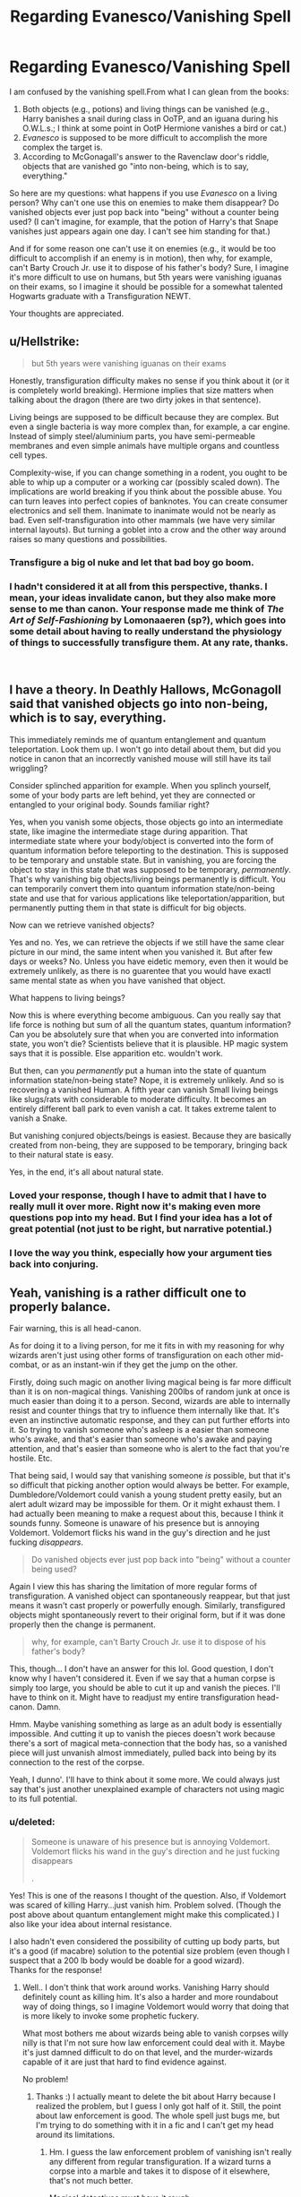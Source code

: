 #+TITLE: Regarding Evanesco/Vanishing Spell

* Regarding Evanesco/Vanishing Spell
:PROPERTIES:
:Score: 15
:DateUnix: 1551219264.0
:DateShort: 2019-Feb-27
:FlairText: Discussion
:END:
I am confused by the vanishing spell.From what I can glean from the books:

1. Both objects (e.g., potions) and living things can be vanished (e.g., Harry banishes a snail during class in OoTP, and an iguana during his O.W.L.s.; I think at some point in OotP Hermione vanishes a bird or cat.)
2. /Evanesco/ is supposed to be more difficult to accomplish the more complex the target is.
3. According to McGonagall's answer to the Ravenclaw door's riddle, objects that are vanished go "into non-being, which is to say, everything."

So here are my questions: what happens if you use /Evanesco/ on a living person? Why can't one use this on enemies to make them disappear? Do vanished objects ever just pop back into "being" without a counter being used? (I can't imagine, for example, that the potion of Harry's that Snape vanishes just appears again one day. I can't see him standing for that.)

And if for some reason one can't use it on enemies (e.g., it would be too difficult to accomplish if an enemy is in motion), then why, for example, can't Barty Crouch Jr. use it to dispose of his father's body? Sure, I imagine it's more difficult to use on humans, but 5th years were vanishing iguanas on their exams, so I imagine it should be possible for a somewhat talented Hogwarts graduate with a Transfiguration NEWT.

Your thoughts are appreciated.


** u/Hellstrike:
#+begin_quote
  but 5th years were vanishing iguanas on their exams
#+end_quote

Honestly, transfiguration difficulty makes no sense if you think about it (or it is completely world breaking). Hermione implies that size matters when talking about the dragon (there are two dirty jokes in that sentence).

Living beings are supposed to be difficult because they are complex. But even a single bacteria is way more complex than, for example, a car engine. Instead of simply steel/aluminium parts, you have semi-permeable membranes and even simple animals have multiple organs and countless cell types.

Complexity-wise, if you can change something in a rodent, you ought to be able to whip up a computer or a working car (possibly scaled down). The implications are world breaking if you think about the possible abuse. You can turn leaves into perfect copies of banknotes. You can create consumer electronics and sell them. Inanimate to inanimate would not be nearly as bad. Even self-transfiguration into other mammals (we have very similar internal layouts). But turning a goblet into a crow and the other way around raises so many questions and possibilities.
:PROPERTIES:
:Author: Hellstrike
:Score: 19
:DateUnix: 1551220628.0
:DateShort: 2019-Feb-27
:END:

*** Transfigure a big ol nuke and let that bad boy go boom.
:PROPERTIES:
:Author: AutumnSouls
:Score: 2
:DateUnix: 1551227908.0
:DateShort: 2019-Feb-27
:END:


*** I hadn't considered it at all from this perspective, thanks. I mean, your ideas invalidate canon, but they also make more sense to me than canon. Your response made me think of /The Art of Self-Fashioning/ by Lomonaaeren (sp?), which goes into some detail about having to really understand the physiology of things to successfully transfigure them. At any rate, thanks.

​
:PROPERTIES:
:Score: 2
:DateUnix: 1551241763.0
:DateShort: 2019-Feb-27
:END:


** I have a theory. In Deathly Hallows, McGonagoll said that vanished objects go into non-being, which is to say, everything.

This immediately reminds me of quantum entanglement and quantum teleportation. Look them up. I won't go into detail about them, but did you notice in canon that an incorrectly vanished mouse will still have its tail wriggling?

Consider splinched apparition for example. When you splinch yourself, some of your body parts are left behind, yet they are connected or entangled to your original body. Sounds familiar right?

Yes, when you vanish some objects, those objects go into an intermediate state, like imagine the intermediate stage during apparition. That intermediate state where your body/object is converted into the form of quantum information before teleporting to the destination. This is supposed to be temporary and unstable state. But in vanishing, you are forcing the object to stay in this state that was supposed to be temporary, /permanently/. That's why vanishing big objects/living beings permanently is difficult. You can temporarily convert them into quantum information state/non-being state and use that for various applications like teleportation/apparition, but permanently putting them in that state is difficult for big objects.

Now can we retrieve vanished objects?

Yes and no. Yes, we can retrieve the objects if we still have the same clear picture in our mind, the same intent when you vanished it. But after few days or weeks? No. Unless you have eidetic memory, even then it would be extremely unlikely, as there is no guarentee that you would have exactl same mental state as when you have vanished that object.

What happens to living beings?

Now this is where everything become ambiguous. Can you really say that life force is nothing but sum of all the quantum states, quantum information? Can you be absolutely sure that when you are converted into information state, you won't die? Scientists believe that it is plausible. HP magic system says that it is possible. Else apparition etc. wouldn't work.

But then, can you /permanently/ put a human into the state of quantum information state/non-being state? Nope, it is extremely unlikely. And so is recovering a vanished Human. A fifth year can vanish Small living beings like slugs/rats with considerable to moderate difficulty. It becomes an entirely different ball park to even vanish a cat. It takes extreme talent to vanish a Snake.

But vanishing conjured objects/beings is easiest. Because they are basically created from non-being, they are supposed to be temporary, bringing back to their natural state is easy.

Yes, in the end, it's all about natural state.
:PROPERTIES:
:Author: QuotablePatella
:Score: 10
:DateUnix: 1551225043.0
:DateShort: 2019-Feb-27
:END:

*** Loved your response, though I have to admit that I have to really mull it over more. Right now it's making even more questions pop into my head. But I find your idea has a lot of great potential (not just to be right, but narrative potential.)
:PROPERTIES:
:Score: 2
:DateUnix: 1551241888.0
:DateShort: 2019-Feb-27
:END:


*** I love the way you think, especially how your argument ties back into conjuring.
:PROPERTIES:
:Author: spliffay666
:Score: 1
:DateUnix: 1551309728.0
:DateShort: 2019-Feb-28
:END:


** Yeah, vanishing is a rather difficult one to properly balance.

Fair warning, this is all head-canon.

As for doing it to a living person, for me it fits in with my reasoning for why wizards aren't just using other forms of transfiguration on each other mid-combat, or as an instant-win if they get the jump on the other.

Firstly, doing such magic on another living magical being is far more difficult than it is on non-magical things. Vanishing 200lbs of random junk at once is much easier than doing it to a person. Second, wizards are able to internally resist and counter things that try to influence them internally like that. It's even an instinctive automatic response, and they can put further efforts into it. So trying to vanish someone who's asleep is a easier than someone who's awake, and that's easier than someone who's awake and paying attention, and that's easier than someone who is alert to the fact that you're hostile. Etc.

That being said, I would say that vanishing someone /is/ possible, but that it's so difficult that picking another option would always be better. For example, Dumbledore/Voldemort could vanish a young student pretty easily, but an alert adult wizard may be impossible for them. Or it might exhaust them. I had actually been meaning to make a request about this, because I think it sounds funny. Someone is unaware of his presence but is annoying Voldemort. Voldemort flicks his wand in the guy's direction and he just fucking /disappears/.

#+begin_quote
  Do vanished objects ever just pop back into "being" without a counter being used?
#+end_quote

Again I view this has sharing the limitation of more regular forms of transfiguration. A vanished object can spontaneously reappear, but that just means it wasn't cast properly or powerfully enough. Similarly, transfigured objects might spontaneously revert to their original form, but if it was done properly then the change is permanent.

#+begin_quote
  why, for example, can't Barty Crouch Jr. use it to dispose of his father's body?
#+end_quote

This, though... I don't have an answer for this lol. Good question, I don't know why I haven't considered it. Even if we say that a human corpse is simply too large, you should be able to cut it up and vanish the pieces. I'll have to think on it. Might have to readjust my entire transfiguration head-canon. Damn.

Hmm. Maybe vanishing something as large as an adult body is essentially impossible. And cutting it up to vanish the pieces doesn't work because there's a sort of magical meta-connection that the body has, so a vanished piece will just unvanish almost immediately, pulled back into being by its connection to the rest of the corpse.

Yeah, I dunno'. I'll have to think about it some more. We could always just say that's just another unexplained example of characters not using magic to its full potential.
:PROPERTIES:
:Author: TheVoteMote
:Score: 3
:DateUnix: 1551238466.0
:DateShort: 2019-Feb-27
:END:

*** u/deleted:
#+begin_quote
  Someone is unaware of his presence but is annoying Voldemort. Voldemort flicks his wand in the guy's direction and he just fucking disappears

  .
#+end_quote

Yes! This is one of the reasons I thought of the question. Also, if Voldemort was scared of killing Harry...just vanish him. Problem solved. (Though the post above about quantum entanglement might make this complicated.) I also like your idea about internal resistance.

I also hadn't even considered the possibility of cutting up body parts, but it's a good (if macabre) solution to the potential size problem (even though I suspect that a 200 lb body would be doable for a good wizard).\\
Thanks for the response!
:PROPERTIES:
:Score: 3
:DateUnix: 1551242297.0
:DateShort: 2019-Feb-27
:END:

**** Well.. I don't think that work around works. Vanishing Harry should definitely count as killing him. It's also a harder and more roundabout way of doing things, so I imagine Voldemort would worry that doing that is more likely to invoke some prophetic fuckery.

What most bothers me about wizards being able to vanish corpses willy nilly is that I'm not sure how law enforcement could deal with it. Maybe it's just damned difficult to do on that level, and the murder-wizards capable of it are just that hard to find evidence against.

No problem!
:PROPERTIES:
:Author: TheVoteMote
:Score: 1
:DateUnix: 1551243183.0
:DateShort: 2019-Feb-27
:END:

***** Thanks :) I actually meant to delete the bit about Harry because I realized the problem, but I guess I only got half of it. Still, the point about law enforcement is good. The whole spell just bugs me, but I'm trying to do something with it in a fic and I can't get my head around its limitations.
:PROPERTIES:
:Score: 1
:DateUnix: 1551243275.0
:DateShort: 2019-Feb-27
:END:

****** Hm. I guess the law enforcement problem of vanishing isn't really any different from regular transfiguration. If a wizard turns a corpse into a marble and takes it to dispose of it elsewhere, that's not much better.

Magical detectives must have it rough.
:PROPERTIES:
:Author: TheVoteMote
:Score: 1
:DateUnix: 1551243545.0
:DateShort: 2019-Feb-27
:END:


*** I like to think Sr was buried as something other than himself as a kind of poetic justice. Jr knew Sr had allowed that to happen to his mother. Also could have been backup for himself for later, if he knew what the resurrection to be attempted would involve.
:PROPERTIES:
:Author: Macallion
:Score: 1
:DateUnix: 1551572975.0
:DateShort: 2019-Mar-03
:END:


** People and magical creatures/objects have automatic successes on their saving throws.
:PROPERTIES:
:Author: Krististrasza
:Score: 2
:DateUnix: 1551226175.0
:DateShort: 2019-Feb-27
:END:


** I always kind of assumed that the animals they used in classwork and tests were conjured, which I also assumed, with no real basis, would make them easier to transfigure compared to the real thing.
:PROPERTIES:
:Author: The_Truthkeeper
:Score: 2
:DateUnix: 1551231763.0
:DateShort: 2019-Feb-27
:END:

*** I never even thought of that. It would at the very least be less cruel to use conjured animals.
:PROPERTIES:
:Score: 1
:DateUnix: 1551241922.0
:DateShort: 2019-Feb-27
:END:


** u/Achille-Talon:
#+begin_quote
  banishes
#+end_quote

"Vanishes". Not "banishes".
:PROPERTIES:
:Author: Achille-Talon
:Score: 3
:DateUnix: 1551220064.0
:DateShort: 2019-Feb-27
:END:


** Vanishing large objects/people is difficult enough that they built cabinets to do it for them.

I also suspect that having a soul helps a lot with things like resisting spells or reforming ones self post-vanishment, while lesser creatures are out of luck. Iirc, Montague vanished for a week and then showed up somewhere random in the castle.

​
:PROPERTIES:
:Author: Asviloka
:Score: 1
:DateUnix: 1551274123.0
:DateShort: 2019-Feb-27
:END:
